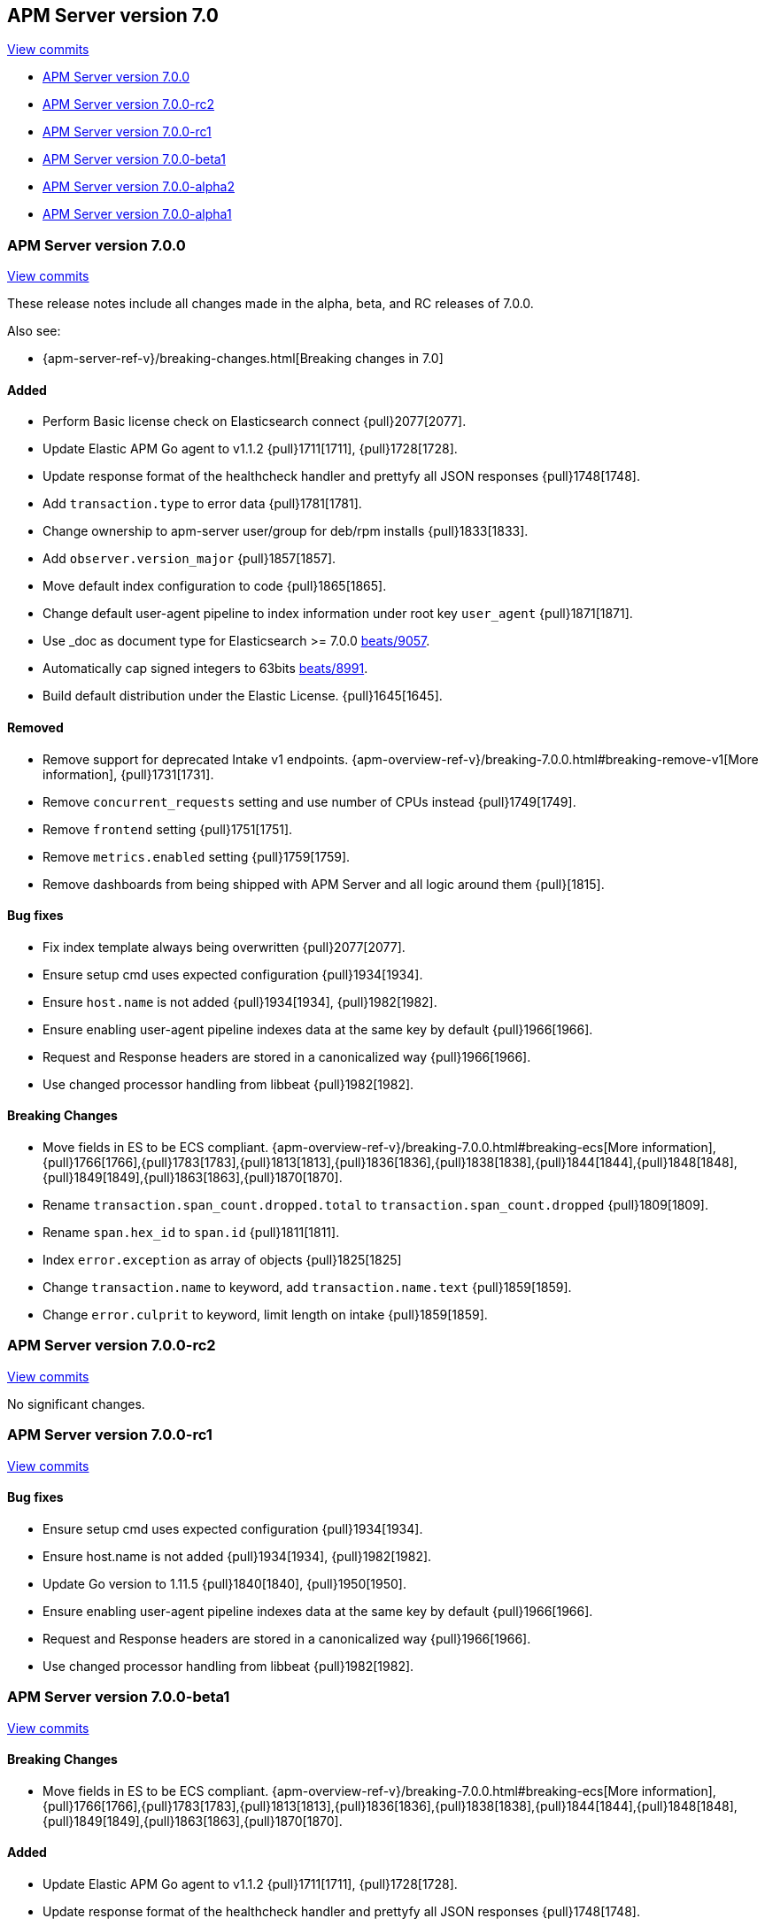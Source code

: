 [[release-notes-7.0]]
== APM Server version 7.0

https://github.com/elastic/apm-server/compare/6.7...7.0[View commits]

//* <<release-notes-7.0.1>>
* <<release-notes-7.0.0>>
* <<release-notes-7.0.0-rc2>>
* <<release-notes-7.0.0-rc1>>
* <<release-notes-7.0.0-beta1>>
* <<release-notes-7.0.0-alpha2>>
* <<release-notes-7.0.0-alpha1>>

////
[[release-notes-7.0.1]]
=== APM Server version 7.0.1

https://github.com/elastic/apm-server/compare/7.0.0...7.0.1[View commits]

[float]
==== Bug fixes
- Set user/group under systemd {pull}2101[2101].
////

[[release-notes-7.0.0]]
=== APM Server version 7.0.0

https://github.com/elastic/apm-server/compare/6.7...7.0[View commits]

These release notes include all changes made in the alpha, beta, and RC releases of 7.0.0.

Also see:

* {apm-server-ref-v}/breaking-changes.html[Breaking changes in 7.0]

[float]
==== Added

- Perform Basic license check on Elasticsearch connect {pull}2077[2077].
- Update Elastic APM Go agent to v1.1.2 {pull}1711[1711], {pull}1728[1728].
- Update response format of the healthcheck handler and prettyfy all JSON responses {pull}1748[1748].
- Add `transaction.type` to error data {pull}1781[1781].
- Change ownership to apm-server user/group for deb/rpm installs {pull}1833[1833].
- Add `observer.version_major` {pull}1857[1857].
- Move default index configuration to code {pull}1865[1865].
- Change default user-agent pipeline to index information under root key `user_agent` {pull}1871[1871].
- Use _doc as document type for Elasticsearch >= 7.0.0 https://github.com/elastic/beats/pull/9056[beats/9057].
- Automatically cap signed integers to 63bits https://github.com/elastic/beats/pull/8991[beats/8991].
- Build default distribution under the Elastic License. {pull}1645[1645].

[float]
==== Removed

- Remove support for deprecated Intake v1 endpoints. {apm-overview-ref-v}/breaking-7.0.0.html#breaking-remove-v1[More information], {pull}1731[1731].
- Remove `concurrent_requests` setting and use number of CPUs instead {pull}1749[1749].
- Remove `frontend` setting {pull}1751[1751].
- Remove `metrics.enabled` setting {pull}1759[1759].
- Remove dashboards from being shipped with APM Server and all logic around them {pull}[1815].

[float]
==== Bug fixes

- Fix index template always being overwritten {pull}2077[2077].
- Ensure setup cmd uses expected configuration {pull}1934[1934]. 
- Ensure `host.name` is not added {pull}1934[1934], {pull}1982[1982].
- Ensure enabling user-agent pipeline indexes data at the same key by default {pull}1966[1966].
- Request and Response headers are stored in a canonicalized way {pull}1966[1966].
- Use changed processor handling from libbeat {pull}1982[1982].

[float]
==== Breaking Changes
- Move fields in ES to be ECS compliant. {apm-overview-ref-v}/breaking-7.0.0.html#breaking-ecs[More information], {pull}1766[1766],{pull}1783[1783],{pull}1813[1813],{pull}1836[1836],{pull}1838[1838],{pull}1844[1844],{pull}1848[1848],{pull}1849[1849],{pull}1863[1863],{pull}1870[1870].
- Rename `transaction.span_count.dropped.total` to `transaction.span_count.dropped` {pull}1809[1809].
- Rename `span.hex_id` to `span.id` {pull}1811[1811].
- Index `error.exception` as array of objects {pull}1825[1825]
- Change `transaction.name` to keyword, add `transaction.name.text` {pull}1859[1859].
- Change `error.culprit` to keyword, limit length on intake {pull}1859[1859].

[[release-notes-7.0.0-rc2]]
=== APM Server version 7.0.0-rc2

https://github.com/elastic/apm-server/compare/v7.0.0-rc1...v7.0.0-rc2[View commits]

No significant changes.

[[release-notes-7.0.0-rc1]]
=== APM Server version 7.0.0-rc1

https://github.com/elastic/apm-server/compare/v7.0.0-beta1...v7.0.0-rc1[View commits]

[float]
==== Bug fixes

- Ensure setup cmd uses expected configuration {pull}1934[1934]. 
- Ensure host.name is not added {pull}1934[1934], {pull}1982[1982].
- Update Go version to 1.11.5 {pull}1840[1840], {pull}1950[1950].
- Ensure enabling user-agent pipeline indexes data at the same key by default {pull}1966[1966].
- Request and Response headers are stored in a canonicalized way {pull}1966[1966].
- Use changed processor handling from libbeat {pull}1982[1982].

[[release-notes-7.0.0-beta1]]
=== APM Server version 7.0.0-beta1

https://github.com/elastic/apm-server/compare/v7.0.0-alpha2...v7.0.0-beta1[View commits]

[float]
==== Breaking Changes
- Move fields in ES to be ECS compliant. {apm-overview-ref-v}/breaking-7.0.0.html#breaking-ecs[More information], {pull}1766[1766],{pull}1783[1783],{pull}1813[1813],{pull}1836[1836],{pull}1838[1838],{pull}1844[1844],{pull}1848[1848],{pull}1849[1849],{pull}1863[1863],{pull}1870[1870].

[float]
==== Added

- Update Elastic APM Go agent to v1.1.2 {pull}1711[1711], {pull}1728[1728].
- Update response format of the healthcheck handler and prettyfy all JSON responses {pull}1748[1748].
- Add transaction.type to error data {pull}1781[1781].
- Rename transaction.span_count.dropped.total to transaction.span_count.dropped {pull}1809[1809].
- Rename span.hex_id to span.id {pull}1811[1811].
- Index error.exception as array of objects {pull}1825[1825]
- Change ownership to apm-server user/group for deb/rpm installs {pull}1833[1833].
- Add observer.version_major {pull}1857[1857].
- Change transaction.name to keyword, add transaction.name.text {pull}1859[1859].
- Change error.culprit to keyword, limit length on intake {pull}1859[1859].
- Move default index configuration to code {pull}1865[1865].
- Change default user-agent pipeline to index information under root key `user_agent` {pull}1871[1871].

[float]
==== Removed

- Remove support for deprecated Intake v1 endpoints. {apm-overview-ref-v}/breaking-7.0.0.html#breaking-remove-v1[More information], {pull}1731[1731].
- Remove `concurrent_requests` setting and use number of CPUs instead {pull}1749[1749].
- Remove `frontend` setting {pull}1751[1751].
- Remove `metrics.enabled` setting {pull}1759[1759].
- Remove dashboards from being shipped with APM Server and all logic around them {pull}[1815].

[[release-notes-7.0.0-alpha2]]
=== APM Server version 7.0.0-alpha2

[float]
==== Added

- Update Go to 1.11.2 {pull}1605[1605].
- Use _doc as document type for Elasticsearch >= 7.0.0 https://github.com/elastic/beats/pull/9056[beats/9057].
- Automatically cap signed integers to 63bits https://github.com/elastic/beats/pull/8991[beats/8991].
- Build default distribution under the Elastic License. {pull}1645[1645].

[[release-notes-7.0.0-alpha1]]
=== APM Server version 7.0.0-alpha1

No significant changes.
